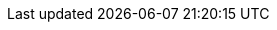 :quickstart-project-name: quickstart-microsoft-pki
:partner-product-name: Microsoft Public Key Infrastructure 
:partner-product-short-name: Microsoft PKI
// :partner-company-name: 
:doc-month: January
:doc-year: 2021
// :partner-contributors: 
:quickstart-contributors: R. J. Davis, Jeremy Girven, and Dave May, AWS
:deployment_time: 30 minutes
:default_deployment_region: us-east-1
:parameters_as_appendix:
// Uncomment these two attributes if you are leveraging
// - an AWS Marketplace listing.
// Additional content will be auto-generated based on these attributes.
// :marketplace_subscription:
// :marketplace_listing_url: https://example.com/
